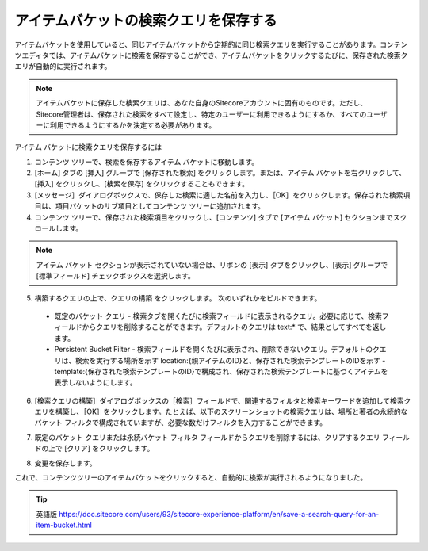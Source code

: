 #######################################
アイテムバケットの検索クエリを保存する
#######################################

アイテムバケットを使用していると、同じアイテムバケットから定期的に同じ検索クエリを実行することがあります。コンテンツエディタでは、アイテムバケットに検索を保存することができ、アイテムバケットをクリックするたびに、保存された検索クエリが自動的に実行されます。

.. note:: アイテムバケットに保存した検索クエリは、あなた自身のSitecoreアカウントに固有のものです。ただし、Sitecore管理者は、保存された検索をすべて設定し、特定のユーザーに利用できるようにするか、すべてのユーザーに利用できるようにするかを決定する必要があります。

アイテム バケットに検索クエリを保存するには

1. コンテンツ ツリーで、検索を保存するアイテム バケットに移動します。
2. [ホーム] タブの [挿入] グループで [保存された検索] をクリックします。または、アイテム バケットを右クリックして、[挿入] をクリックし、[検索を保存] をクリックすることもできます。
3. [メッセージ］ダイアログボックスで、保存した検索に適した名前を入力し、［OK］をクリックします。保存された検索項目は、項目バケットのサブ項目としてコンテンツ ツリーに追加されます。
4. コンテンツ ツリーで、保存された検索項目をクリックし、[コンテンツ] タブで [アイテム バケット] セクションまでスクロールします。

.. note:: アイテム バケット セクションが表示されていない場合は、リボンの [表示] タブをクリックし、[表示] グループで [標準フィールド] チェックボックスを選択します。

5. 構築するクエリの上で、クエリの構築 をクリックします。
   次のいずれかをビルドできます。

  * 既定のバケット クエリ - 検索タブを開くたびに検索フィールドに表示されるクエリ。必要に応じて、検索フィールドからクエリを削除することができます。デフォルトのクエリは text:* で、結果としてすべてを返します。
  * Persistent Bucket Filter - 検索フィールドを開くたびに表示され、削除できないクエリ。デフォルトのクエリは、検索を実行する場所を示す location:{親アイテムのID}と、保存された検索テンプレートのIDを示す -template:{保存された検索テンプレートのID}で構成され、保存された検索テンプレートに基づくアイテムを表示しないようにします。


.. image:: images/15eafd35714a76.png
   :align: center
   :width: 400px
   :alt: アイテムバケットの検索クエリを保存する

6. [検索クエリの構築］ダイアログボックスの［検索］フィールドで、関連するフィルタと検索キーワードを追加して検索クエリを構築し、［OK］をクリックします。たとえば、以下のスクリーンショットの検索クエリは、場所と著者の永続的なバケット フィルタで構成されていますが、必要な数だけフィルタを入力することができます。

.. image:: images/15eafd3571cbdb.png
   :align: center
   :width: 400px
   :alt: アイテムバケットの検索クエリを保存する

7. 既定のバケット クエリまたは永続バケット フィルタ フィールドからクエリを削除するには、クリアするクエリ フィールドの上で [クリア] をクリックします。

.. image:: images/15eafd357229d8.png
   :align: center
   :width: 400px
   :alt: アイテムバケットの検索クエリを保存する

8. 変更を保存します。

これで、コンテンツツリーのアイテムバケットをクリックすると、自動的に検索が実行されるようになりました。



.. tip:: 英語版 https://doc.sitecore.com/users/93/sitecore-experience-platform/en/save-a-search-query-for-an-item-bucket.html
